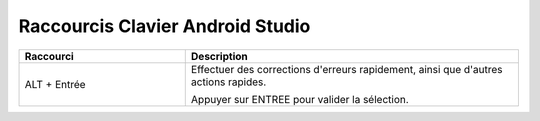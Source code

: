 =================================
Raccourcis Clavier Android Studio
=================================

.. contents:: :local:

.. list-table::
   :widths: 25 50
   :header-rows: 1

   * - Raccourci
     - Description
   * - ALT + Entrée
     - Effectuer des corrections d'erreurs rapidement, ainsi que d'autres actions rapides.
       
       Appuyer sur ENTREE pour valider la sélection.